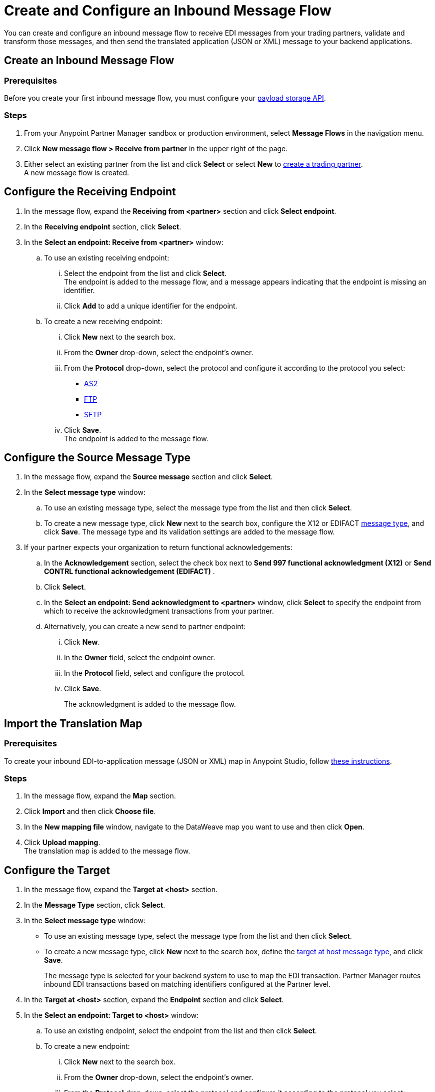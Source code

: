 = Create and Configure an Inbound Message Flow
:page-aliases: configure-message-flows.adoc

You can create and configure an inbound message flow to receive EDI messages from your trading partners, validate and transform those messages, and then send the translated application (JSON or XML) message to your backend applications.

== Create an Inbound Message Flow

=== Prerequisites
Before you create your first inbound message flow, you must configure your xref:setup-payload-storage-API.adoc[payload storage API].

=== Steps

. From your Anypoint Partner Manager sandbox or production environment, select *Message Flows* in the navigation menu.
. Click *New message flow > Receive from partner* in the upper right of the page.
. Either select an existing partner from the list and click *Select* or select *New* to xref:configure-partner.adoc#create-partner[create a trading partner]. +
A new message flow is created. +

== Configure the Receiving Endpoint

. In the message flow, expand the *Receiving from <partner>* section and click *Select endpoint*.
. In the *Receiving endpoint* section, click *Select*.
. In the *Select an endpoint: Receive from <partner>* window:
.. To use an existing receiving endpoint:
... Select the endpoint from the list and click *Select*.  +
The endpoint is added to the message flow, and a message appears indicating that the endpoint is missing an identifier.
... Click *Add* to add a unique identifier for the endpoint.
.. To create a new receiving endpoint:
... Click *New* next to the search box.
... From the *Owner* drop-down, select the endpoint's owner.
... From the *Protocol* drop-down, select the protocol and configure it according to the protocol you select:
* xref:endpoint-as2-receive.adoc[AS2]
* xref:endpoint-ftp-receive.adoc[FTP]
* xref:endpoint-sftp-receive-target.adoc[SFTP]
+
... Click *Save*. +
The endpoint is added to the message flow.

== Configure the Source Message Type

. In the message flow, expand the *Source message* section and click *Select*.
. In the *Select message type* window:
.. To use an existing message type, select the message type from the list and then click *Select*.
.. To create a new message type, click *New* next to the search box, configure the X12 or EDIFACT xref:partner-manager-create-message-type.adoc[message type], and click *Save*.
The message type and its validation settings are added to the message flow.
. If your partner expects your organization to return functional acknowledgements:
.. In the *Acknowledgement* section, select the check box next to *Send 997 functional acknowledgment (X12)* or *Send CONTRL functional acknowledgement (EDIFACT)* .
.. Click *Select*.
.. In the *Select an endpoint: Send acknowledgment to <partner>* window, click *Select* to specify the endpoint from which to receive the acknowledgment transactions from your partner.
+
.. Alternatively, you can create a new send to partner endpoint:
... Click *New*.
... In the *Owner* field, select the endpoint owner.
... In the *Protocol* field, select and configure the protocol.
... Click *Save*.
+
The acknowledgment is added to the message flow.

== Import the Translation Map

=== Prerequisites
To create your inbound EDI-to-application message (JSON or XML) map in Anypoint Studio, follow xref:partner-manager-maps.adoc[these instructions].

=== Steps

. In the message flow, expand the *Map* section.
. Click *Import* and then click *Choose file*.
. In the *New mapping file* window, navigate to the DataWeave map you want to use and then click *Open*.
. Click *Upload mapping*. +
The translation map is added to the message flow.


== Configure the Target

. In the message flow, expand the *Target at <host>* section.
. In the *Message Type* section, click *Select*.
. In the *Select message type* window:
* To use an existing message type, select the message type from the list and then click *Select*.
* To create a new message type, click *New* next to the search box, define the xref:partner-manager-create-message-type.adoc#target-at-host[target at host message type], and click *Save*.
+
The message type is selected for your backend system to use to map the EDI transaction. Partner Manager routes inbound EDI transactions based on matching identifiers configured at the Partner level.
. In the *Target at <host>* section, expand the *Endpoint* section and click *Select*.
. In the *Select an endpoint: Target to <host>* window:
.. To use an existing endpoint, select the endpoint from the list and  then click *Select*.
.. To create a new endpoint:
... Click *New* next to the search box.
... From the *Owner* drop-down, select the endpoint's owner.
... From the *Protocol* drop-down, select the protocol and configure it according to the protocol you select:
* xref:endpoint-https-send.adoc[HTTP or HTTPS]
* xref:endpoint-ftp-send.adoc[FTP]
* xref:endpoint-sftp-send.adoc[SFTP]
+
... Click *Save*. +
The endpoint to which to send the translated message (JSON or XML) for further processing in your backend system is added to the message flow. Partner Manager routes inbound EDI transactions based on matching identifiers configured at the partner level.

== Verify the Message Flow is Complete

Partner Manager dynamically validates the message flow configuration elements for completeness and displays a green checkmark if all the building blocks of the message flow are complete. After you verify the configurations, you are ready to deploy the message flow.

== See Also

* xref:deploy-message-flows.adoc[Deploy Message Flows]
* xref:manage-message-flows.adoc[Manage Message Flows]
* xref:activity-tracking.adoc[Activity Tracking]
* xref:troubleshooting.adoc[Troubleshooting Anypoint Partner Manager]
